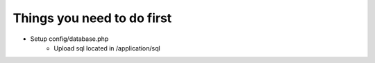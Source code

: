 ###################
Things you need to do first
###################

- Setup config/database.php
	- Upload sql located in /application/sql

